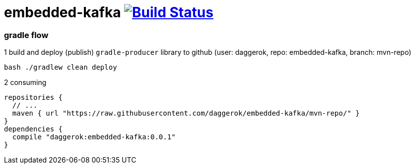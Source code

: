 = embedded-kafka image:https://travis-ci.org/daggerok/embedded-kafka.svg?branch=master["Build Status", link="https://travis-ci.org/daggerok/embedded-kafka"]

=== gradle flow

.1 build and deploy (publish) `gradle-producer` library to github (user: daggerok, repo: embedded-kafka, branch: mvn-repo)
----
bash ./gradlew clean deploy
----

.2 consuming
[sources,groovy]
----
repositories {
  // ...
  maven { url "https://raw.githubusercontent.com/daggerok/embedded-kafka/mvn-repo/" }
}
dependencies {
  compile "daggerok:embedded-kafka:0.0.1"
}
----
